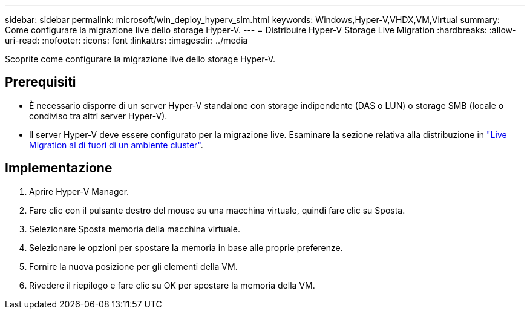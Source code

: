 ---
sidebar: sidebar 
permalink: microsoft/win_deploy_hyperv_slm.html 
keywords: Windows,Hyper-V,VHDX,VM,Virtual 
summary: Come configurare la migrazione live dello storage Hyper-V. 
---
= Distribuire Hyper-V Storage Live Migration
:hardbreaks:
:allow-uri-read: 
:nofooter: 
:icons: font
:linkattrs: 
:imagesdir: ../media


[role="lead"]
Scoprite come configurare la migrazione live dello storage Hyper-V.



== Prerequisiti

* È necessario disporre di un server Hyper-V standalone con storage indipendente (DAS o LUN) o storage SMB (locale o condiviso tra altri server Hyper-V).
* Il server Hyper-V deve essere configurato per la migrazione live. Esaminare la sezione relativa alla distribuzione in link:win_deploy_hyperv_replica_oce.html["Live Migration al di fuori di un ambiente cluster"].




== Implementazione

. Aprire Hyper-V Manager.
. Fare clic con il pulsante destro del mouse su una macchina virtuale, quindi fare clic su Sposta.
. Selezionare Sposta memoria della macchina virtuale.
. Selezionare le opzioni per spostare la memoria in base alle proprie preferenze.
. Fornire la nuova posizione per gli elementi della VM.
. Rivedere il riepilogo e fare clic su OK per spostare la memoria della VM.

